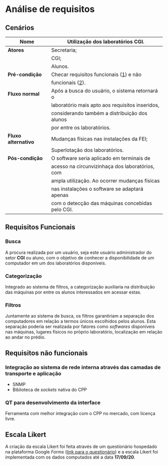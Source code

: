 * Análise de requisitos
** Cenários
|---------------------+--------------------------------------------------|
| *Nome*              | Utilização dos laboratórios CGI.                 |
|---------------------+--------------------------------------------------|
| *Atores*            | Secretaria;                                      |
|                     | CGI;                                             |
|                     | Alunos.                                          |
|---------------------+--------------------------------------------------|
| *Pré-condição*      | Checar requisitos funcionais ([[#requisitos-funcionais][1]]) e não           |
|                     | funcionais ([[#requisitos-não-funcionais][2]]).                                  |
|---------------------+--------------------------------------------------|
| *Fluxo normal*      | Após a busca do usuário, o sistema retornará o   |
|                     | laboratório mais apto aos requisitos inseridos,  |
|                     | considerando também a distribuição dos alunos    |
|                     | por entre os laboratórios.                       |
|---------------------+--------------------------------------------------|
| *Fluxo alternativo* | Mudanças físicas nas instalações da FEI;         |
|                     | Superlotação dos laboratórios.                   |
|---------------------+--------------------------------------------------|
| *Pós-condição*      | O software seria aplicado em terminais de        |
|                     | acesso na circunvizinhaça dos laboratórios, com  |
|                     | ampla utilização. Ao ocorrer mudanças físicas    |
|                     | nas instalações o software se adaptará apenas    |
|                     | com o detecção das máquinas concebidas pelo CGI. |
|---------------------+--------------------------------------------------|

** Requisitos Funcionais
*** Busca
    A procura realizada por um usuário, seja este usuário administrador do setor
    *CGI* ou aluno, com o objetivo de conhecer a disponibilidade de um computador
    em um dos laboratórios disponíveis. 

*** Categorização
    Integrado ao sistema de filtros, a categorização auxiliaria na distribuição
    das máquinas por entre os alunos interessados em acessar estas.

*** Filtros
    Juntamente ao sistema de busca, os filtros garantiriam a separação dos computadores
    em relação a termos únicos escolhidos pelos alunos. Esta separação poderia 
    ser realizada por fatores como /softwares/ disponíveis nas máquinas, 
    lugares físicos no próprio laboratório, localização em relação ao andar no prédio.
** Requisitos não funcionais
*** Integração ao sistema de rede interna através das camadas de transporte e aplicação
    - SNMP
    - Biblioteca de /sockets/ nativa do CPP

*** QT para desenvolvimento da interface    
    Ferramenta com melhor integração com o CPP no mercado, com licença livre.
** Escala Likert
A criação da escala Likert foi feita através de um questionário hospedado na
plataforma Google /Forms/ ([[https://docs.google.com/forms/d/e/1FAIpQLScapXQgEmBAhR38dpN7fkfFj_eIeJKFhAi-T7bEsnQk8eBwrw/viewform][link para o questionário]]) e a escala Likert foi
implementada com os dados computados até a data *17/09/20*.

[[file:../imgs/likert.png]]
